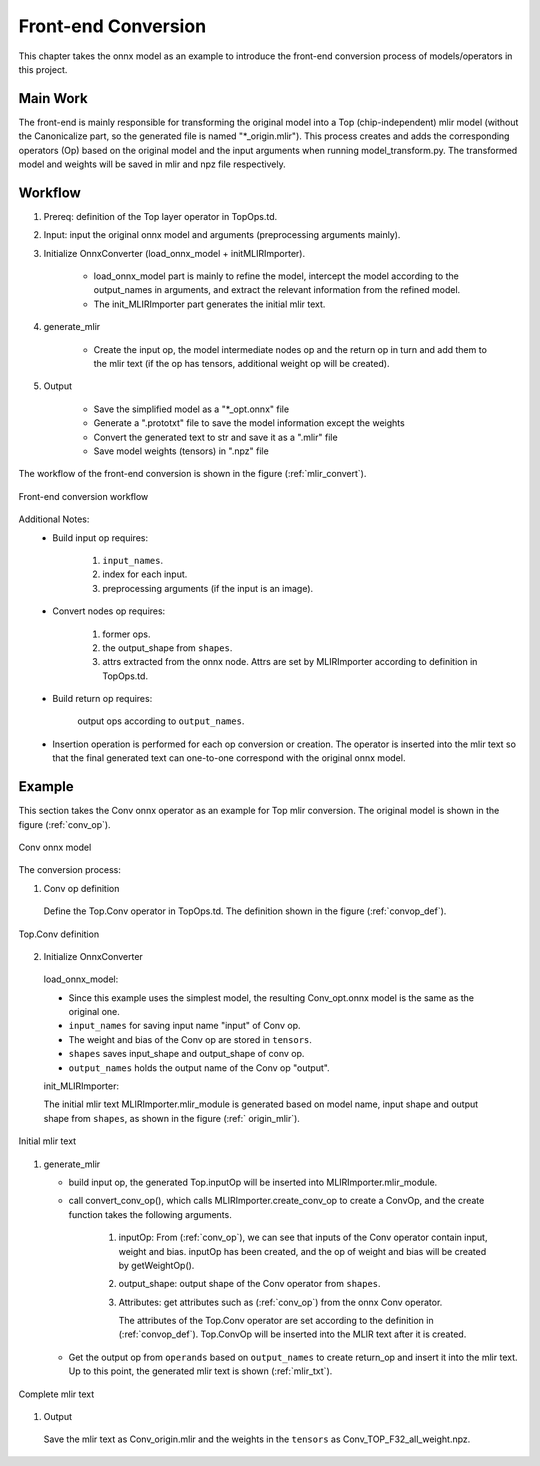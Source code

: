 Front-end Conversion
====================

This chapter takes the onnx model as an example to introduce the front-end conversion process of models/operators in this project.

Main Work
----------------
The front-end is mainly responsible for transforming the original model into a Top (chip-independent) mlir model (without the Canonicalize part, so the generated file is named "\*_origin.mlir"). This process creates and adds the corresponding operators (Op) based on the original model and the input arguments when running model_transform.py. The transformed model and weights will be saved in mlir and npz file respectively.

Workflow
----------------
1. Prereq: definition of the Top layer operator in TopOps.td.

2. Input: input the original onnx model and arguments (preprocessing arguments mainly).

3. Initialize OnnxConverter (load_onnx_model + initMLIRImporter).

    * load_onnx_model part is mainly to refine the model, intercept the model according to the output_names in arguments, and extract the relevant information from the refined model.

    * The init_MLIRImporter part generates the initial mlir text.

4. generate_mlir

    * Create the input op, the model intermediate nodes op and the return op in turn and add them to the mlir text (if the op has tensors, additional weight op will be created).

5. Output

    * Save the simplified model as a "\*_opt.onnx" file

    * Generate a ".prototxt" file to save the model information except the weights

    * Convert the generated text to str and save it as a ".mlir" file

    * Save model weights (tensors) in ".npz" file


The workflow of the front-end conversion is shown in the figure (:ref:`mlir_convert`).

.. _mlir_convert:
.. figure:: ../assets/mlir_convert.png
   :align: center

   Front-end conversion workflow


Additional Notes:
  * Build input op requires:

     1. ``input_names``.

     2. index for each input.

     3. preprocessing arguments (if the input is an image).

  * Convert nodes op requires:

     1. former ops.

     2. the output_shape from ``shapes``.

     3. attrs extracted from the onnx node. Attrs are set by MLIRImporter according to definition in TopOps.td.

  * Build return op requires:

      output ops according to ``output_names``.

  * Insertion operation is performed for each op conversion or creation. The operator is inserted into the mlir text so that the final generated text can one-to-one correspond with the original onnx model.


Example
----------------

This section takes the Conv onnx operator as an example for Top mlir conversion. The original model is shown in the figure (:ref:`conv_op`).

.. _conv_op:
.. figure:: ../assets/conv_op.png
   :align: center
   :height: 15cm

   Conv onnx model


The conversion process:

1. Conv op definition

  Define the Top.Conv operator in TopOps.td. The definition shown in the figure (:ref:`convop_def`).

.. _convop_def:
.. figure:: ../assets/convop_def.png
   :align: center
   :height: 15cm

   Top.Conv definition


2. Initialize OnnxConverter

  load_onnx_model:

  * Since this example uses the simplest model, the resulting Conv_opt.onnx model is the same as the original one.

  * ``input_names`` for saving input name "input" of Conv op.

  * The weight and bias of the Conv op are stored in ``tensors``.

  * ``shapes`` saves input_shape and output_shape of conv op.

  * ``output_names`` holds the output name of the Conv op "output".

  init_MLIRImporter:

  The initial mlir text MLIRImporter.mlir_module is generated based on model name, input shape and output shape from ``shapes``, as shown in the figure (:ref:` origin_mlir`).

.. _origin_mlir:
.. figure:: ../assets/origin_mlir.png
   :align: center

   Initial mlir text


1. generate_mlir

   * build input op, the generated Top.inputOp will be inserted into MLIRImporter.mlir_module.

   * call convert_conv_op(), which calls MLIRImporter.create_conv_op to create a ConvOp, and the create function takes the following arguments.

      1) inputOp: From (:ref:`conv_op`), we can see that inputs of the Conv operator contain input, weight and bias. inputOp has been created, and the op of weight and bias will be created by getWeightOp().

      2) output_shape: output shape of the Conv operator from ``shapes``.

      3) Attributes: get attributes such as (:ref:`conv_op`) from the onnx Conv operator.

         The attributes of the Top.Conv operator are set according to the definition in (:ref:`convop_def`). Top.ConvOp will be inserted into the MLIR text after it is created.

   * Get the output op from ``operands`` based on ``output_names`` to create return_op and insert it into the mlir text. Up to this point, the generated mlir text is shown (:ref:`mlir_txt`).

.. _mlir_txt:
.. figure:: ../assets/mlir_txt.png
   :align: center

   Complete mlir text


1. Output

  Save the mlir text as Conv_origin.mlir and the weights in the ``tensors`` as Conv_TOP_F32_all_weight.npz.
